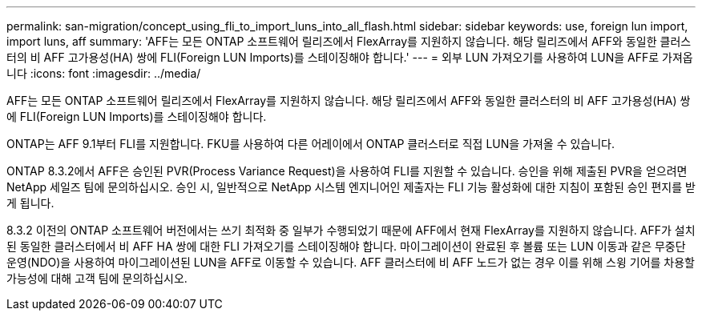 ---
permalink: san-migration/concept_using_fli_to_import_luns_into_all_flash.html 
sidebar: sidebar 
keywords: use, foreign lun import, import luns, aff 
summary: 'AFF는 모든 ONTAP 소프트웨어 릴리즈에서 FlexArray를 지원하지 않습니다. 해당 릴리즈에서 AFF와 동일한 클러스터의 비 AFF 고가용성(HA) 쌍에 FLI(Foreign LUN Imports)를 스테이징해야 합니다.' 
---
= 외부 LUN 가져오기를 사용하여 LUN을 AFF로 가져옵니다
:icons: font
:imagesdir: ../media/


[role="lead"]
AFF는 모든 ONTAP 소프트웨어 릴리즈에서 FlexArray를 지원하지 않습니다. 해당 릴리즈에서 AFF와 동일한 클러스터의 비 AFF 고가용성(HA) 쌍에 FLI(Foreign LUN Imports)를 스테이징해야 합니다.

ONTAP는 AFF 9.1부터 FLI를 지원합니다. FKU를 사용하여 다른 어레이에서 ONTAP 클러스터로 직접 LUN을 가져올 수 있습니다.

ONTAP 8.3.2에서 AFF은 승인된 PVR(Process Variance Request)을 사용하여 FLI를 지원할 수 있습니다. 승인을 위해 제출된 PVR을 얻으려면 NetApp 세일즈 팀에 문의하십시오. 승인 시, 일반적으로 NetApp 시스템 엔지니어인 제출자는 FLI 기능 활성화에 대한 지침이 포함된 승인 편지를 받게 됩니다.

8.3.2 이전의 ONTAP 소프트웨어 버전에서는 쓰기 최적화 중 일부가 수행되었기 때문에 AFF에서 현재 FlexArray를 지원하지 않습니다. AFF가 설치된 동일한 클러스터에서 비 AFF HA 쌍에 대한 FLI 가져오기를 스테이징해야 합니다. 마이그레이션이 완료된 후 볼륨 또는 LUN 이동과 같은 무중단 운영(NDO)을 사용하여 마이그레이션된 LUN을 AFF로 이동할 수 있습니다. AFF 클러스터에 비 AFF 노드가 없는 경우 이를 위해 스윙 기어를 차용할 가능성에 대해 고객 팀에 문의하십시오.
